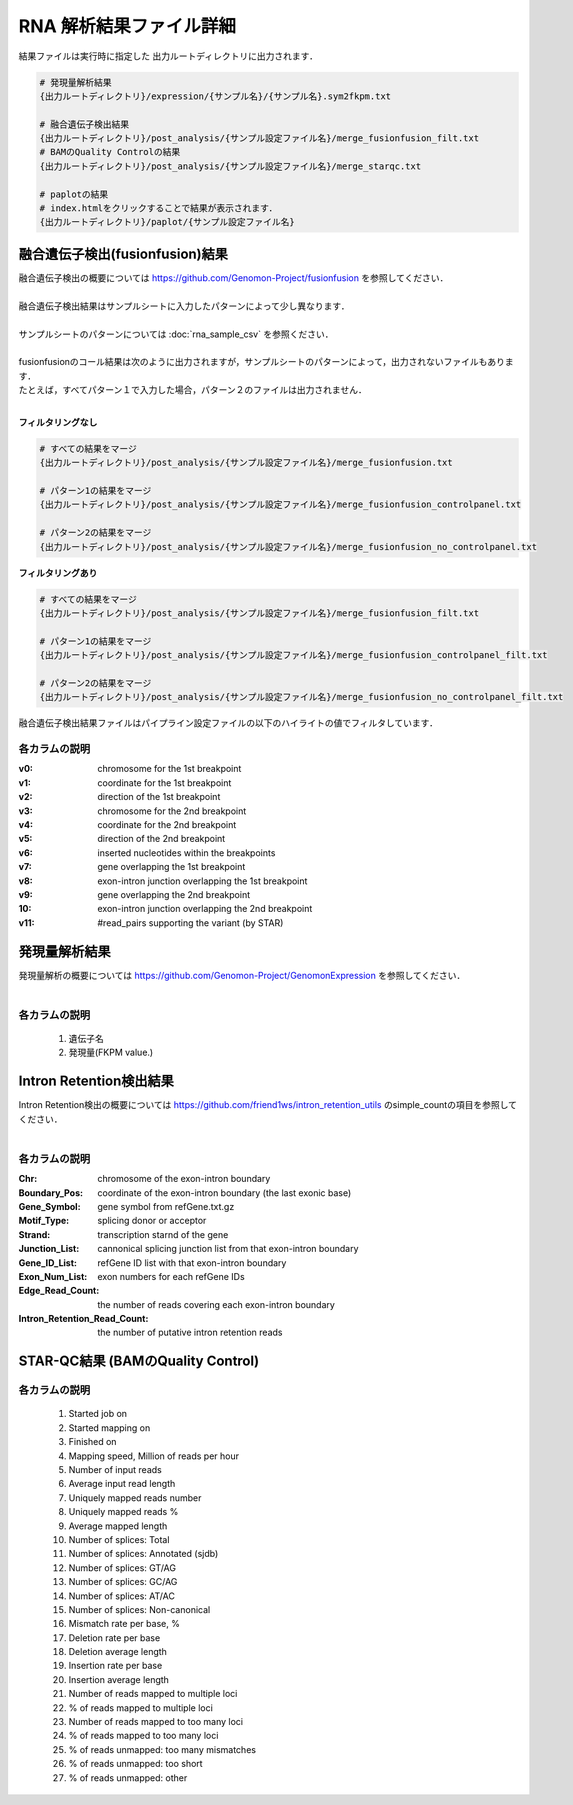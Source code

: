 RNA 解析結果ファイル詳細
==========================

結果ファイルは実行時に指定した 出力ルートディレクトリに出力されます．

.. code-block:: bash

  # 発現量解析結果
  {出力ルートディレクトリ}/expression/{サンプル名}/{サンプル名}.sym2fkpm.txt
  
  # 融合遺伝子検出結果
  {出力ルートディレクトリ}/post_analysis/{サンプル設定ファイル名}/merge_fusionfusion_filt.txt
  # BAMのQuality Controlの結果
  {出力ルートディレクトリ}/post_analysis/{サンプル設定ファイル名}/merge_starqc.txt
  
  # paplotの結果
  # index.htmlをクリックすることで結果が表示されます．
  {出力ルートディレクトリ}/paplot/{サンプル設定ファイル名}


融合遺伝子検出(fusionfusion)結果
---------------------------------------

| 融合遺伝子検出の概要については https://github.com/Genomon-Project/fusionfusion を参照してください．
|
| 融合遺伝子検出結果はサンプルシートに入力したパターンによって少し異なります．
|
| サンプルシートのパターンについては :doc:`rna_sample_csv` を参照ください．
|
| fusionfusionのコール結果は次のように出力されますが，サンプルシートのパターンによって，出力されないファイルもあります．
| たとえば，すべてパターン１で入力した場合，パターン２のファイルは出力されません．
|

**フィルタリングなし**

.. code-block:: bash

  # すべての結果をマージ
  {出力ルートディレクトリ}/post_analysis/{サンプル設定ファイル名}/merge_fusionfusion.txt
  
  # パターン1の結果をマージ
  {出力ルートディレクトリ}/post_analysis/{サンプル設定ファイル名}/merge_fusionfusion_controlpanel.txt
  
  # パターン2の結果をマージ
  {出力ルートディレクトリ}/post_analysis/{サンプル設定ファイル名}/merge_fusionfusion_no_controlpanel.txt


**フィルタリングあり**

.. code-block:: bash

  # すべての結果をマージ
  {出力ルートディレクトリ}/post_analysis/{サンプル設定ファイル名}/merge_fusionfusion_filt.txt
  
  # パターン1の結果をマージ
  {出力ルートディレクトリ}/post_analysis/{サンプル設定ファイル名}/merge_fusionfusion_controlpanel_filt.txt
  
  # パターン2の結果をマージ
  {出力ルートディレクトリ}/post_analysis/{サンプル設定ファイル名}/merge_fusionfusion_no_controlpanel_filt.txt


融合遺伝子検出結果ファイルはパイプライン設定ファイルの以下のハイライトの値でフィルタしています．

.. code-block:: cfg
    :linenos:
    :emphasize-lines: 6

    [fusionfusion]
    qsub_option = -l ljob,s_vmem=5.3G,mem_req=5.3G
    annotation_dir = # the path to the fusionfusion/resource
    params=
    # 以下の設定では，同一遺伝子で検出されたfusionは除外する
    filt_params = --filter_same_gene


各カラムの説明
^^^^^^^^^^^^^^^^^^^^

:v0:
  chromosome for the 1st breakpoint

:v1:
  coordinate for the 1st breakpoint

:v2:
  direction of the 1st breakpoint

:v3:
  chromosome for the 2nd breakpoint

:v4:
  coordinate for the 2nd breakpoint

:v5:
  direction of the 2nd breakpoint

:v6:
  inserted nucleotides within the breakpoints

:v7:
  gene overlapping the 1st breakpoint

:v8:
  exon-intron junction overlapping the 1st breakpoint

:v9:
  gene overlapping the 2nd breakpoint

:10:
  exon-intron junction overlapping the 2nd breakpoint

:v11:
  #read_pairs supporting the variant (by STAR)
  

発現量解析結果
----------------------------------

| 発現量解析の概要については https://github.com/Genomon-Project/GenomonExpression を参照してください．
|

各カラムの説明
^^^^^^^^^^^^^^^^^

 #. 遺伝子名
 #. 発現量(FKPM value.)


Intron Retention検出結果
----------------------------------

| Intron Retention検出の概要については https://github.com/friend1ws/intron_retention_utils のsimple_countの項目を参照してください．
|

各カラムの説明
^^^^^^^^^^^^^^^^^

:Chr: chromosome of the exon-intron boundary
:Boundary_Pos: coordinate of the exon-intron boundary (the last exonic base)
:Gene_Symbol: gene symbol from refGene.txt.gz
:Motif_Type: splicing donor or acceptor
:Strand: transcription starnd of the gene
:Junction_List: cannonical splicing junction list from that exon-intron boundary
:Gene_ID_List: refGene ID list with that exon-intron boundary
:Exon_Num_List: exon numbers for each refGene IDs
:Edge_Read_Count: the number of reads covering each exon-intron boundary
:Intron_Retention_Read_Count: the number of putative intron retention reads


STAR-QC結果 (BAMのQuality Control)
----------------------------------

各カラムの説明
^^^^^^^^^^^^^^^^^

 #. Started job on
 #. Started mapping on
 #. Finished on
 #. Mapping speed, Million of reads per hour
 #. Number of input reads
 #. Average input read length
 #. Uniquely mapped reads number
 #. Uniquely mapped reads %
 #. Average mapped length
 #. Number of splices: Total
 #. Number of splices: Annotated (sjdb)
 #. Number of splices: GT/AG
 #. Number of splices: GC/AG
 #. Number of splices: AT/AC
 #. Number of splices: Non-canonical
 #. Mismatch rate per base, %
 #. Deletion rate per base
 #. Deletion average length
 #. Insertion rate per base
 #. Insertion average length
 #. Number of reads mapped to multiple loci
 #. % of reads mapped to multiple loci
 #. Number of reads mapped to too many loci
 #. % of reads mapped to too many loci
 #. % of reads unmapped: too many mismatches
 #. % of reads unmapped: too short
 #. % of reads unmapped: other

